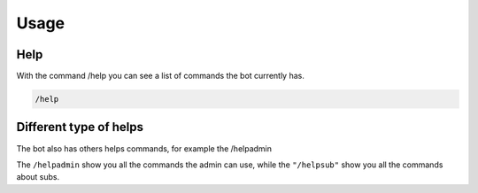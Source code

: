 Usage
=====

.. _help:

Help
------------

With the command /help you can see a list of commands the bot currently has.

.. code-block:: console

   /help



Different type of helps
----------------

The bot also has others helps commands, for example the /helpadmin

The ``/helpadmin`` show you all the commands the admin can use,
while the ``"/helpsub"`` show you all the commands about subs.
